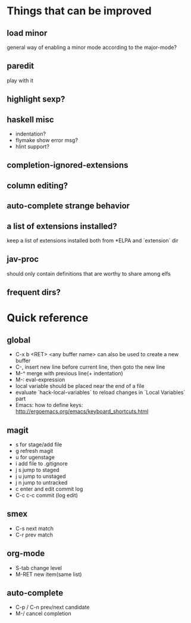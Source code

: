 * Things that can be improved
** load minor
   general way of enabling a minor mode according
   to the major-mode?
** paredit
   play with it
** highlight sexp?
** haskell misc
   * indentation?
   * flymake show error msg?
   * hlint support?
** completion-ignored-extensions
** column editing?
** auto-complete strange behavior
** a list of extensions installed?
   keep a list of extensions installed both from *ELPA
   and `extension` dir
** jav-proc
   should only contain definitions that
   are worthy to share among elfs
** frequent dirs?
* Quick reference
** global
   * C-x b <RET> <any buffer name> can also be used to create a new buffer
   * C-, insert new line before current line, then goto the new line
   * M-^ merge with previous line(+ indentation)
   * M-: eval-expression
   * local variable should be placed near the end of a file
   * evaluate `hack-local-variables` to reload changes in `Local Variables` part
   * Emacs: how to define keys: http://ergoemacs.org/emacs/keyboard_shortcuts.html
** magit
   * s for stage/add file
   * g refresh magit
   * u for ugenstage
   * i add file to .gitignore
   * j s jump to staged
   * j u jump to unstaged
   * j n jump to untracked
   * c enter and edit commit log
   * C-c c-c commit (log edit)
** smex
   * C-s next match
   * C-r prev match
** org-mode
   * S-tab change level
   * M-RET new item(same list)
** auto-complete
   * C-p / C-n prev/next candidate
   * M-/ cancel completion
